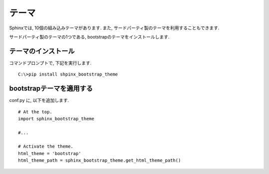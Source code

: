 ========
 テーマ
========

Sphinxでは, 10個の組み込みテーマがあります.
また, サードパーティ製のテーマを利用することもできます.

サードパーティ製のテーマの1つである,
bootstrapのテーマをインストールします.

テーマのインストール
====================

コマンドプロンプトで, 下記を実行します.

::

   C:\>pip install shpinx_bootstrap_theme

bootstrapテーマを適用する
=========================

conf.py に, 以下を追加します.

::

   # At the top.
   import sphinx_bootstrap_theme

   #...

   # Activate the theme.
   html_theme = 'bootstrap'
   html_theme_path = sphinx_bootstrap_theme.get_html_theme_path()
   
